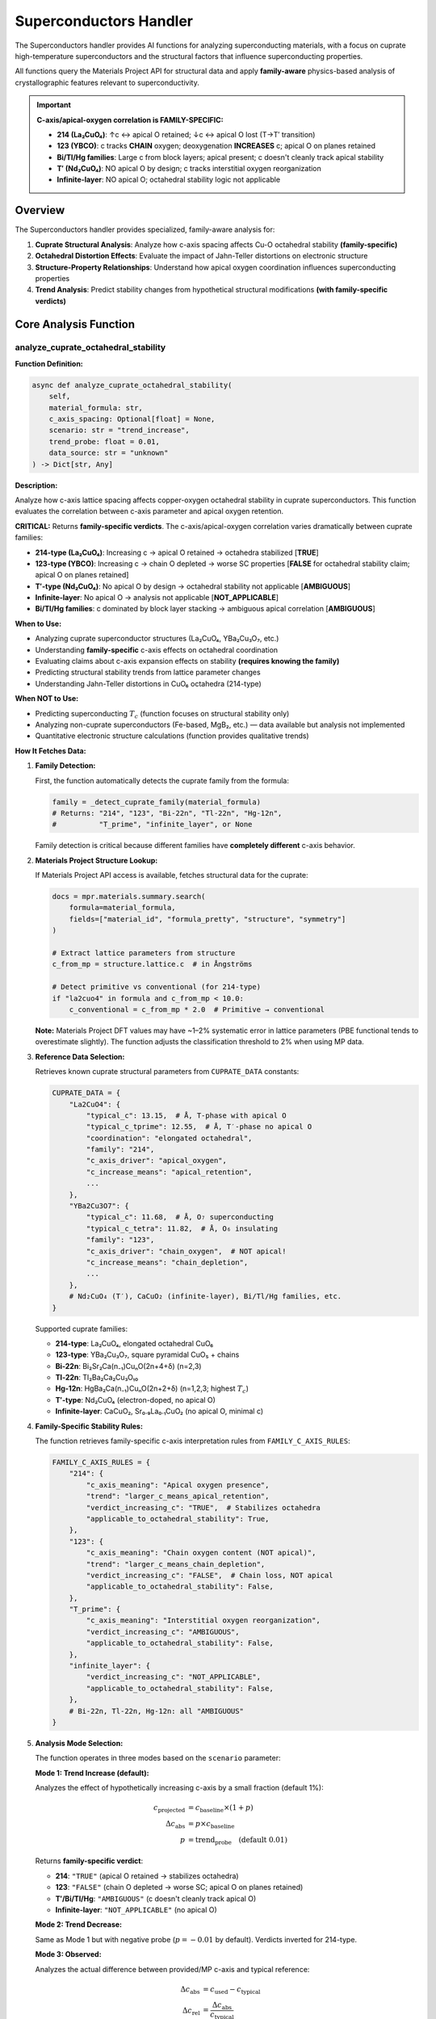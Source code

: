 Superconductors Handler
=======================

The Superconductors handler provides AI functions for analyzing superconducting materials, with a focus on cuprate high-temperature superconductors and the structural factors that influence superconducting properties.

All functions query the Materials Project API for structural data and apply **family-aware** physics-based analysis of crystallographic features relevant to superconductivity.

.. important::

   **C-axis/apical-oxygen correlation is FAMILY-SPECIFIC:**
   
   - **214 (La₂CuO₄)**: ↑c ↔ apical O retained; ↓c ↔ apical O lost (T→T′ transition)
   - **123 (YBCO)**: c tracks **CHAIN** oxygen; deoxygenation **INCREASES** c; apical O on planes retained
   - **Bi/Tl/Hg families**: Large c from block layers; apical present; c doesn't cleanly track apical stability
   - **T′ (Nd₂CuO₄)**: NO apical O by design; c tracks interstitial oxygen reorganization
   - **Infinite-layer**: NO apical O; octahedral stability logic not applicable

Overview
--------

The Superconductors handler provides specialized, family-aware analysis for:

1. **Cuprate Structural Analysis**: Analyze how c-axis spacing affects Cu-O octahedral stability **(family-specific)**
2. **Octahedral Distortion Effects**: Evaluate the impact of Jahn-Teller distortions on electronic structure
3. **Structure-Property Relationships**: Understand how apical oxygen coordination influences superconducting properties
4. **Trend Analysis**: Predict stability changes from hypothetical structural modifications **(with family-specific verdicts)**

Core Analysis Function
----------------------

.. _analyze_cuprate_octahedral_stability:

analyze_cuprate_octahedral_stability
^^^^^^^^^^^^^^^^^^^^^^^^^^^^^^^^^^^^

**Function Definition:**

.. code-block:: python

   async def analyze_cuprate_octahedral_stability(
       self,
       material_formula: str,
       c_axis_spacing: Optional[float] = None,
       scenario: str = "trend_increase",
       trend_probe: float = 0.01,
       data_source: str = "unknown"
   ) -> Dict[str, Any]

**Description:**

Analyze how c-axis lattice spacing affects copper-oxygen octahedral stability in cuprate superconductors. This function evaluates the correlation between c-axis parameter and apical oxygen retention.

**CRITICAL:** Returns **family-specific verdicts**. The c-axis/apical-oxygen correlation varies dramatically between cuprate families:

- **214-type (La₂CuO₄)**: Increasing c → apical O retained → octahedra stabilized [**TRUE**]
- **123-type (YBCO)**: Increasing c → chain O depleted → worse SC properties [**FALSE** for octahedral stability claim; apical O on planes retained]
- **T′-type (Nd₂CuO₄)**: No apical O by design → octahedral stability not applicable [**AMBIGUOUS**]
- **Infinite-layer**: No apical O → analysis not applicable [**NOT_APPLICABLE**]
- **Bi/Tl/Hg families**: c dominated by block layer stacking → ambiguous apical correlation [**AMBIGUOUS**]

**When to Use:**

- Analyzing cuprate superconductor structures (La₂CuO₄, YBa₂Cu₃O₇, etc.)
- Understanding **family-specific** c-axis effects on octahedral coordination
- Evaluating claims about c-axis expansion effects on stability **(requires knowing the family)**
- Predicting structural stability trends from lattice parameter changes
- Understanding Jahn-Teller distortions in CuO₆ octahedra (214-type)

**When NOT to Use:**

- Predicting superconducting :math:`T_c` (function focuses on structural stability only)
- Analyzing non-cuprate superconductors (Fe-based, MgB₂, etc.) — data available but analysis not implemented
- Quantitative electronic structure calculations (function provides qualitative trends)

**How It Fetches Data:**

1. **Family Detection:**
   
   First, the function automatically detects the cuprate family from the formula:
   
   .. code-block:: python
   
      family = _detect_cuprate_family(material_formula)
      # Returns: "214", "123", "Bi-22n", "Tl-22n", "Hg-12n", 
      #          "T_prime", "infinite_layer", or None
   
   Family detection is critical because different families have **completely different** c-axis behavior.

2. **Materials Project Structure Lookup:**
   
   If Materials Project API access is available, fetches structural data for the cuprate:
   
   .. code-block:: python
   
      docs = mpr.materials.summary.search(
          formula=material_formula,
          fields=["material_id", "formula_pretty", "structure", "symmetry"]
      )
      
      # Extract lattice parameters from structure
      c_from_mp = structure.lattice.c  # in Ångströms
      
      # Detect primitive vs conventional (for 214-type)
      if "la2cuo4" in formula and c_from_mp < 10.0:
          c_conventional = c_from_mp * 2.0  # Primitive → conventional
   
   **Note:** Materials Project DFT values may have ~1–2% systematic error in lattice parameters (PBE functional tends to overestimate slightly). The function adjusts the classification threshold to 2% when using MP data.

3. **Reference Data Selection:**
   
   Retrieves known cuprate structural parameters from ``CUPRATE_DATA`` constants:
   
   .. code-block:: python
   
      CUPRATE_DATA = {
          "La2CuO4": {
              "typical_c": 13.15,  # Å, T-phase with apical O
              "typical_c_tprime": 12.55,  # Å, T′-phase no apical O
              "coordination": "elongated octahedral",
              "family": "214",
              "c_axis_driver": "apical_oxygen",
              "c_increase_means": "apical_retention",
              ...
          },
          "YBa2Cu3O7": {
              "typical_c": 11.68,  # Å, O₇ superconducting
              "typical_c_tetra": 11.82,  # Å, O₆ insulating
              "family": "123",
              "c_axis_driver": "chain_oxygen",  # NOT apical!
              "c_increase_means": "chain_depletion",
              ...
          },
          # Nd₂CuO₄ (T′), CaCuO₂ (infinite-layer), Bi/Tl/Hg families, etc.
      }
   
   Supported cuprate families:
   
   - **214-type**: La₂CuO₄, elongated octahedral CuO₆
   - **123-type**: YBa₂Cu₃O₇, square pyramidal CuO₅ + chains
   - **Bi-22n**: Bi₂Sr₂Ca(n₋₁)CuₙO(2n+4+δ) (n=2,3)
   - **Tl-22n**: Tl₂Ba₂Ca₂Cu₃O₁₀
   - **Hg-12n**: HgBa₂Ca(n₋₁)CuₙO(2n+2+δ) (n=1,2,3; highest :math:`T_c`)
   - **T′-type**: Nd₂CuO₄ (electron-doped, no apical O)
   - **Infinite-layer**: CaCuO₂, Sr₀.₉La₀.₁CuO₂ (no apical O, minimal c)

4. **Family-Specific Stability Rules:**
   
   The function retrieves family-specific c-axis interpretation rules from ``FAMILY_C_AXIS_RULES``:
   
   .. code-block:: python
   
      FAMILY_C_AXIS_RULES = {
          "214": {
              "c_axis_meaning": "Apical oxygen presence",
              "trend": "larger_c_means_apical_retention",
              "verdict_increasing_c": "TRUE",  # Stabilizes octahedra
              "applicable_to_octahedral_stability": True,
          },
          "123": {
              "c_axis_meaning": "Chain oxygen content (NOT apical)",
              "trend": "larger_c_means_chain_depletion",
              "verdict_increasing_c": "FALSE",  # Chain loss, NOT apical
              "applicable_to_octahedral_stability": False,
          },
          "T_prime": {
              "c_axis_meaning": "Interstitial oxygen reorganization",
              "verdict_increasing_c": "AMBIGUOUS",
              "applicable_to_octahedral_stability": False,
          },
          "infinite_layer": {
              "verdict_increasing_c": "NOT_APPLICABLE",
              "applicable_to_octahedral_stability": False,
          },
          # Bi-22n, Tl-22n, Hg-12n: all "AMBIGUOUS"
      }

5. **Analysis Mode Selection:**
   
   The function operates in three modes based on the ``scenario`` parameter:
   
   **Mode 1: Trend Increase (default):**
   
   Analyzes the effect of hypothetically increasing c-axis by a small fraction (default 1%):
   
   .. math::
      
      c_{\text{projected}} &= c_{\text{baseline}} \times (1 + p) \\
      \Delta c_{\text{abs}} &= p \times c_{\text{baseline}} \\
      p &= \text{trend_probe} \quad \text{(default 0.01)}
   
   Returns **family-specific verdict**:
   
   - **214**: ``"TRUE"`` (apical O retained → stabilizes octahedra)
   - **123**: ``"FALSE"`` (chain O depleted → worse SC; apical O on planes retained)
   - **T′/Bi/Tl/Hg**: ``"AMBIGUOUS"`` (c doesn't cleanly track apical O)
   - **Infinite-layer**: ``"NOT_APPLICABLE"`` (no apical O)
   
   **Mode 2: Trend Decrease:**
   
   Same as Mode 1 but with negative probe (:math:`p = -0.01` by default). Verdicts inverted for 214-type.
   
   **Mode 3: Observed:**
   
   Analyzes the actual difference between provided/MP c-axis and typical reference:
   
   .. math::
      
      \Delta c_{\text{abs}} &= c_{\text{used}} - c_{\text{typical}} \\
      \Delta c_{\text{rel}} &= \frac{\Delta c_{\text{abs}}}{c_{\text{typical}}}
   
   Classifies change magnitude using **data-source-aware threshold**:
   
   - **Materials Project data**: threshold ≥ 2% (to account for DFT errors)
   - **Experimental data**: threshold ≥ 1% (default)
   - :math:`|\Delta c_{\text{rel}}| <` threshold → ``"minimal_change"``
   - :math:`\Delta c_{\text{rel}} >` threshold → ``"stabilized"`` (for 214-type) or family-specific
   - :math:`\Delta c_{\text{rel}} <` -threshold → ``"destabilized"`` (for 214-type) or family-specific

6. **Special Family Handling:**
   
   **YBCO (123-type):**
   
   Returns special explanation:
   
      "In YBa₂Cu₃O₇₋δ (123-type), increasing c correlates with CHAIN oxygen depletion 
      (O₇ → O₆), which REDUCES superconducting properties. IMPORTANT: Apical oxygen 
      on the CuO₂ planes is RETAINED; c-axis changes track chain oxygen, not apical 
      oxygen removal. Octahedral stability on planes is NOT affected."
   
   **T′-type (Nd₂CuO₄):**
   
   Returns:
   
      "Nd₂CuO₄ is a T′-type cuprate with NO apical oxygen by design (square planar 
      CuO₄ coordination). C-axis changes reflect interstitial oxygen reorganization 
      during annealing, which can move c in EITHER direction depending on starting 
      oxygen configuration. The octahedral stability question is not applicable."
   
   **Infinite-layer:**
   
   Returns immediate ``NOT_APPLICABLE`` verdict:
   
      "CaCuO₂ is an infinite-layer cuprate with NO apical oxygen by design. 
      Octahedral stability analysis is not applicable. Structure has square planar 
      CuO₄ coordination with minimal c-axis (≈3.2–3.4 Å)."

**Parameters:**

- ``material_formula`` (str, required): Cuprate chemical formula
  
  - Format: ``'La2CuO4'``, ``'YBa2Cu3O7'``, ``'La1.85Sr0.15CuO4'``, ``'Nd2CuO4'``, ``'CaCuO2'``
  - Handles doped formulas: ``'La2-xSrxCuO4'``, ``'Nd1.85Ce0.15CuO4'``, ``'YBa2Cu3O7-δ'``
  - Case-insensitive matching with composition-aware detection
  - If not in known database, provides generic analysis with family-detection attempt

- ``c_axis_spacing`` (float, optional): c-axis lattice parameter in Ångströms
  
  - If ``None``: uses Materials Project value if available, otherwise uses typical literature value
  - If provided: overrides MP lookup and uses given value
  - Should be **conventional cell** c-axis (not primitive)

- ``scenario`` (str, optional): Analysis mode. Default: ``"trend_increase"``
  
  - ``"trend_increase"``: Analyze effect of hypothetical c-axis increase (family-specific verdict)
  - ``"trend_decrease"``: Analyze effect of hypothetical c-axis decrease (family-specific verdict)
  - ``"observed"``: Analyze actual c-axis deviation from typical value

- ``trend_probe`` (float, optional): Fractional change for trend modes. Default: ``0.01`` (1%)
  
  - Used only in trend modes (``"trend_increase"`` or ``"trend_decrease"``)
  - Defines hypothetical :math:`\Delta c / c` for stability assessment
  - Example: ``0.02`` = 2% change

- ``data_source`` (str, optional): Data source type. Default: ``"unknown"``
  
  - ``"MP"``: Materials Project DFT data (auto-set if structure fetched from MP)
  - ``"experiment"``: Experimental XRD data (typical precision)
  - ``"high_precision_xrd"``: High-quality single-crystal XRD
  - ``"unknown"``: Unknown source (conservative threshold)
  - Affects classification threshold: MP/unknown=2%, experiment=1%, high_precision=0.5%

**Returns:**

Dictionary containing:

.. code-block:: python

   {
       "success": bool,
       "metadata": {
           "handler": str,
           "function": str,
           "timestamp": str,
           "version": str,
           "duration_ms": float
       },
       "data": {
           # Common fields (all modes, all families)
           "scenario": str,  # "trend_increase", "trend_decrease", or "observed"
           "material": str,  # Matched cuprate formula
           "family": str,  # "214", "123", "T_prime", "infinite_layer", etc.
           "claim": str,  # The question: "Does increasing c-axis stabilize Cu–O octahedral coordination?"
           "verdict": str,  # "TRUE", "FALSE", "AMBIGUOUS", "NOT_APPLICABLE"
           "coordination": str,  # e.g., "elongated octahedral", "square pyramidal"
           "stability_effect": str,  # "stabilized", "destabilized", "minimal_change", 
                                     # "chain_depleted", "chain_retained", "ambiguous"
           "mechanism": str,  # Detailed explanation of mechanism
           "threshold_used_percent": float,  # Classification threshold used (%)
           "data_source": str,  # "MP", "experiment", "high_precision_xrd", "unknown"
           "c_axis_driver": str,  # "apical_oxygen", "chain_oxygen", "interstitial_oxygen", 
                                  # "BiO_stacking", "not_applicable"
           "applicable_to_octahedral_stability": bool,  # True only for 214-type
           
           # Trend mode fields (scenario = "trend_increase" or "trend_decrease")
           "baseline_c_axis": float,  # Å, typical literature value
           "projected_c_axis": float,  # Å, hypothetical value after change
           "hypothetical_delta_angstrom": float,  # Å, absolute change
           "hypothetical_delta_percent": float,  # %, relative change
           
           # Observed mode fields (scenario = "observed")
           "c_axis_analyzed": float,  # Å, actual c-axis used
           "c_axis_typical": float,  # Å, reference literature value
           "observed_change_angstrom": float,  # Å, deviation from typical
           "observed_change_percent": float,  # %, relative deviation
           "threshold_used_percent": float,  # %, threshold applied (2% for MP, 1% for experiment)
           "data_source": str,  # "MP", "experiment", or "unknown"
           
           # Structural details (all modes, if available)
           "structural_details": {
               "typical_apical_distance_A": float,  # Å, Cu-O apical bond (if applicable)
               "typical_planar_distance_A": float,  # Å, Cu-O in-plane bond
               "note": str  # Structural description
           },
           
           # Family-specific warnings (YBCO, T′, infinite-layer)
           "warning": str,  # e.g., "YBCO c-axis tracks CHAIN oxygen, NOT apical oxygen on planes"
           "explanation": str,  # Full family-specific explanation (for special cases)
       },
       # Optional: if Materials Project data fetched
       "materials_project_data": {
           "material_id": str,  # e.g., "mp-1234"
           "c_axis_mp_raw": float,  # Å, as returned by MP
           "c_axis_mp_conventional": float,  # Å, converted to conventional if needed
           "cell_type": str,  # e.g., "primitive (doubled to conventional)"
           "note": str  # MP data usage note
       },
       "confidence": str,  # "MEDIUM" (based on literature trends, not first-principles)
       "citations": List[str],  # Family-specific literature references
       "notes": List[str],  # Analysis assumptions
       "caveats": List[str]  # Limitations
   }

**Side Effects:**

- None (read-only API query if Materials Project accessed)
- No state modification or caching

**Example:**

.. code-block:: python

   # 214-type: Analyze general trend for La₂CuO₄
   result = await handler.analyze_cuprate_octahedral_stability(
       material_formula="La2CuO4",
       scenario="trend_increase",
       trend_probe=0.01  # 1% increase
   )
   # Returns: 
   # family = "214"
   # claim = "Does increasing c-axis stabilize Cu–O octahedral coordination?"
   # verdict = "TRUE"
   # stability_effect = "stabilized"
   # mechanism: "Hypothetical c-axis increase... correlates with retention of apical oxygen..."
   
   # 123-type: Analyze YBCO (gets DIFFERENT verdict)
   result = await handler.analyze_cuprate_octahedral_stability(
       material_formula="YBa2Cu3O7",
       scenario="trend_increase"
   )
   # Returns:
   # family = "123"
   # claim = "Does increasing c-axis stabilize Cu–O octahedral coordination?"
   # verdict = "FALSE"
   # stability_effect = "chain_depleted"
   # warning: "YBCO c-axis tracks CHAIN oxygen on Cu1 sites, NOT apical oxygen on Cu2 plane sites"
   # mechanism: "In YBa₂Cu₃O₇₋δ (123-type), increasing c correlates with CHAIN oxygen depletion..."
   
   # T′-type: Analyze electron-doped cuprate
   result = await handler.analyze_cuprate_octahedral_stability(
       material_formula="Nd2CuO4",
       scenario="trend_increase"
   )
   # Returns:
   # family = "T_prime"
   # verdict = "AMBIGUOUS"
   # applicable_to_octahedral_stability = False
   # explanation: "Nd₂CuO₄ is a T′-type cuprate with NO apical oxygen by design..."
   
   # Infinite-layer: Analysis not applicable
   result = await handler.analyze_cuprate_octahedral_stability(
       material_formula="CaCuO2",
       scenario="trend_increase"
   )
   # Returns:
   # family = "infinite_layer"
   # verdict = "NOT_APPLICABLE"
   # explanation: "CaCuO₂ is an infinite-layer cuprate with NO apical oxygen..."
   
   # Analyze actual structure from Materials Project
   result = await handler.analyze_cuprate_octahedral_stability(
       material_formula="La2CuO4",
       scenario="observed"
       # c_axis_spacing omitted → fetches from MP
   )
   # Returns: data_source = "MP", threshold_used_percent = 2.0 (adjusted for DFT errors)

Physical Background
-------------------

Cuprate Superconductor Structure
^^^^^^^^^^^^^^^^^^^^^^^^^^^^^^^^^

High-temperature cuprate superconductors are characterized by CuO₂ planes, which are the essential structural element for superconductivity. The coordination environment of copper atoms critically affects electronic structure and :math:`T_c`.

**Family-Specific C-Axis Behavior:**

The c-axis parameter has **completely different physical meaning** across cuprate families:

.. list-table:: C-Axis Behavior by Family
   :header-rows: 1
   :widths: 15 20 30 35

   * - Family
     - c-axis driver
     - Increasing c means
     - Octahedral stability?
   * - **214** (La₂CuO₄)
     - Apical O
     - Apical O retained → stabilizes CuO₆ octahedra
     - **Yes** (T→T′: 13.15→12.55 Å)
   * - **123** (YBCO)
     - **Chain O**
     - Chain O depleted → worse SC (apical on planes retained!)
     - **No** (O₇→O₆: 11.66→11.84 Å; opposite!)
   * - **Bi-22n**
     - BiO stacking
     - Intercalation/stacking faults
     - **No** (large c from BiO layers)
   * - **Tl-22n**
     - TlO stacking
     - Similar to Bi-22n
     - **No**
   * - **Hg-12n**
     - HgO stacking
     - Minimal blocking; cleanest
     - **No**
   * - **T′** (Nd₂CuO₄)
     - Interstitial O
     - Ambiguous (annealing reorganizes O)
     - **No** (no apical O by design)
   * - **Infinite-layer**
     - Not applicable
     - Not applicable
     - **No** (no apical O; c~3.2 Å)

**CuO₆ Octahedral Coordination (214-type only):**

In La₂CuO₄-type cuprates, Cu²⁺ ions are coordinated by six oxygen atoms in an octahedral geometry. However, due to the Jahn-Teller effect (Cu²⁺ has :math:`d^9` electronic configuration), the octahedra are strongly distorted:

.. math::
   
   r_{\text{apical}} &\approx 2.4 \text{ Å} \\
   r_{\text{planar}} &\approx 1.9 \text{ Å} \\
   \frac{r_{\text{apical}}}{r_{\text{planar}}} &\approx 1.25

This elongation along the c-axis places apical oxygen atoms at significantly larger distances than the four in-plane oxygen atoms.

**Electronic Structure:**

The Jahn-Teller distortion lifts the degeneracy of Cu :math:`d` orbitals:

- :math:`d_{x^2-y^2}` orbital (in CuO₂ plane): half-filled, strong in-plane Cu-O :math:`\sigma`-bonding
- :math:`d_{z^2}` orbital (apical direction): higher energy, weaker apical Cu-O overlap
- :math:`d_{xy}`, :math:`d_{xz}`, :math:`d_{yz}` orbitals: non-bonding, lower energy

The electronic behavior near the Fermi level is dominated by the half-filled :math:`d_{x^2-y^2}` band hybridized with O :math:`2p` orbitals in the CuO₂ planes.

C-Axis and Apical Oxygen Correlation (214-Type Only)
^^^^^^^^^^^^^^^^^^^^^^^^^^^^^^^^^^^^^^^^^^^^^^^^^^^^^

**Empirical Relationship (La₂CuO₄ Family):**

For **214-type cuprates** (K₂NiF₄ structure), experimental studies demonstrate:

.. math::
   
   \text{Oxygen reduction} \to \text{Apical O removal} \to \text{Decrease in } c

**Evidence (214-type):**

1. **Phase Transformation in La₂CuO₄:**
   
   - **T-phase** (tetragonal, with apical O): :math:`c = 13.15` Å, elongated octahedral CuO₆
   - **T′-phase** (tetragonal, no apical O): :math:`c = 12.55` Å, square planar CuO₄
   - Oxygen reduction converts T → T′ with :math:`\Delta c \approx -0.6` Å (:math:`-4.6\%`)
   
   *Citation*: Yamamoto et al., Physica C 470, 1383 (2010)

2. **Physical Mechanism:**
   
   - Apical oxygen presence extends the unit cell along the c-axis
   - Removal of apical oxygen allows collapse of Cu-O-Cu stacking
   - Shorter c-axis → transition from octahedral to square planar coordination

**Implication for 214-Type:**

.. math::
   
   \uparrow c &\implies \text{Apical O retained} \implies \text{Octahedral stable} \\
   \downarrow c &\implies \text{Apical O lost} \implies \text{Octahedral unstable}

This correlation is used by the handler to assess octahedral stability from c-axis changes **for 214-type cuprates only**.

YBCO (123-Type) Exception
^^^^^^^^^^^^^^^^^^^^^^^^^^

**CRITICAL DIFFERENCE:**

In YBa₂Cu₃O₇₋δ, the c-axis tracks **chain oxygen content**, **NOT** apical oxygen on the CuO₂ planes.

**Oxygen Content Variation:**

.. math::
   
   \text{O}_7 \text{ (fully oxygenated)} &: c = 11.66 \text{ Å}, \, T_c = 92 \text{ K} \\
   \text{O}_6 \text{ (oxygen-depleted)} &: c = 11.84 \text{ Å}, \, T_c = 0 \text{ K (insulator)}

**Increasing c with deoxygenation: OPPOSITE to 214-type!**

*Citation*: web.njit.edu/~tyson/supercon_papers/Oxygen_Content_vs_c-axis.pdf

**Physical Mechanism:**

- Chain oxygen (in Cu-O chains between planes) provides charge carriers
- Removing chain oxygen → loss of hole doping → insulating behavior
- Chain oxygen removal → c-axis **expands** (less interlayer binding)
- **Apical oxygen on the CuO₂ planes is RETAINED** regardless of chain oxygenation

**Implication:**

For YBCO, **increasing c does NOT mean apical oxygen retention**; it means **chain oxygen depletion** and **worse superconducting properties**. The handler returns ``verdict = "FALSE"`` for YBCO when asked if increasing c stabilizes octahedra.

T′-Type and Infinite-Layer
^^^^^^^^^^^^^^^^^^^^^^^^^^^

**T′-type (Nd₂CuO₄, NCCO):**

- **No apical oxygen by design** (square planar CuO₄)
- C-axis changes reflect **interstitial oxygen reorganization** during annealing
- Direction of c-axis change depends on starting oxygen configuration
- Can move **either direction** with annealing
- Octahedral stability question not applicable

*Citation*: Avella & Guarino, Phys. Rev. B 105, 014512 (2022)

**Infinite-layer (CaCuO₂):**

- **No apical oxygen** (single CuO₂ planes with no intervening layers)
- Minimal c-axis (:math:`c \approx 3.2` Å)
- Square planar CuO₄ coordination
- Octahedral stability analysis not applicable

Jahn-Teller Distortion
^^^^^^^^^^^^^^^^^^^^^^^

**Origin:**

Cu²⁺ (:math:`d^9`) in octahedral coordination is Jahn-Teller active. The electronic configuration has an unpaired electron in the :math:`e_g` manifold:

.. math::
   
   t_{2g}^6 e_g^3

**Distortion Modes:**

1. **Elongation (observed in 214-type cuprates):**
   
   .. math::
      
      Q_{3z^2-r^2} > 0 \quad \to \quad r_{\text{axial}} > r_{\text{equatorial}}
   
   Lowers :math:`d_{x^2-y^2}` orbital energy, stabilizes in-plane Cu-O bonding.

2. **Compression (rare in cuprates):**
   
   .. math::
      
      Q_{3z^2-r^2} < 0 \quad \to \quad r_{\text{axial}} < r_{\text{equatorial}}

**Energy Gain:**

Jahn-Teller distortion lowers total energy by **order-of-magnitude tenths of eV** per Cu site, depending on compound and calculation method. The stabilization is essential for cuprate crystal chemistry and directly influences the electronic structure relevant to superconductivity.

**Impact on Superconductivity:**

- Elongation enhances in-plane Cu-O :math:`\sigma^*` antibonding character of the :math:`d_{x^2-y^2}` band
- Optimizes orbital overlap for Zhang-Rice singlet formation
- Weak apical Cu-O bonding provides quasi-2D electronic structure (critical for high :math:`T_c`)

Doping and T\ :sub:`c` Optimization
^^^^^^^^^^^^^^^^^^^^^^^^^^^^^^^^^^^^

Cuprate superconductivity requires **hole doping** of the CuO₂ planes. Pure La₂CuO₄ is an antiferromagnetic Mott insulator. Doping (e.g., La₂₋\ :sub:`x`\ Sr\ :sub:`x`\ CuO₄) introduces charge carriers:

.. math::
   
   x &= \text{doping level} \\
   p &= \text{hole concentration per Cu} \approx x

**Doping Regimes:**

1. **Underdoped** (:math:`p < 0.16`):
   
   - Pseudogap phase
   - Rising :math:`T_c`
   - Antiferromagnetic correlations

2. **Optimal doping** (:math:`p \approx 0.16`):
   
   - Maximum :math:`T_c` (family-dependent)
   - La₂₋\ :sub:`x`\ Sr\ :sub:`x`\ CuO₄: :math:`T_c^{\max} \approx 40` K at :math:`x \approx 0.15`

3. **Overdoped** (:math:`p > 0.19`):
   
   - Fermi liquid behavior
   - Decreasing :math:`T_c`
   - Loss of d-wave pairing strength

**Structural Effects:**

Doping affects lattice parameters:

- Sr²⁺ substitution for La³⁺ introduces holes and increases in-plane Cu-O bond length
- Optimal :math:`T_c` correlates with specific bond lengths and octahedral distortion magnitude

Database Coverage
-----------------

**Cuprate Superconductors:**

The handler has reference data for the following cuprate families:

1. **La₂CuO₄ (214-type):**
   
   - :math:`c = 13.15` Å (T-phase), :math:`c = 12.55` Å (T′-phase)
   - :math:`T_c^{\max} = 40` K (with Sr doping)
   - Prototype cuprate, elongated octahedral CuO₆
   - **Family**: 214, **c-axis driver**: apical oxygen

2. **YBa₂Cu₃O₇ (123-type, YBCO):**
   
   - :math:`c = 11.66` Å (O₇), :math:`c = 11.84` Å (O₆)
   - :math:`T_c = 92` K (O₇)
   - Square pyramidal CuO₅ (plane sites) + CuO₄ chains
   - **Family**: 123, **c-axis driver**: **CHAIN oxygen** (NOT apical!)

3. **Bi₂Sr₂CaCu₂O₈ (Bi-2212):**
   
   - :math:`c = 30.6{-}30.9` Å, :math:`T_c^{\max} = 95` K
   - Two CuO₂ planes per unit cell
   - **Family**: Bi-22n, **c-axis driver**: BiO stacking

4. **Bi₂Sr₂Ca₂Cu₃O₁₀ (Bi-2223):**
   
   - :math:`c \approx 37.1` Å, :math:`T_c^{\max} = 110` K
   - Three CuO₂ planes per unit cell

5. **Tl₂Ba₂Ca₂Cu₃O₁₀ (Tl-2223):**
   
   - :math:`c = 35.9` Å, :math:`T_c^{\max} = 125` K
   - Three CuO₂ planes, less disorder than Bi-2223

6. **HgBa₂Ca₂Cu₃O₈ (Hg-1223):**
   
   - :math:`c = 15.76{-}15.82` Å
   - :math:`T_c^{\max} = 134{-}135` K (ambient pressure, **record holder**)
   - :math:`T_c \approx 160{-}164` K under pressure

7. **HgBa₂CuO₄₊δ (Hg-1201):**
   
   - :math:`c = 9.5` Å, :math:`T_c^{\max} = 97` K
   - Single CuO₂ layer, cleanest tetragonal structure

8. **HgBa₂CaCu₂O₆₊δ (Hg-1212):**
   
   - :math:`c = 12.5{-}12.7` Å, :math:`T_c^{\max} = 127` K
   - Double-layer Hg cuprate

9. **Nd₂CuO₄ (T′-type, electron-doped):**
   
   - :math:`c = 12.07` Å, :math:`T_c^{\max} = 24` K (with Ce doping)
   - **NO apical oxygen by design** (square planar CuO₄)
   - **Family**: T_prime, **c-axis driver**: interstitial oxygen

10. **CaCuO₂ (infinite-layer):**
    
    - :math:`c = 3.2` Å
    - **NO apical oxygen** (minimal stacking)
    - **Family**: infinite_layer, **not superconducting at ambient**

11. **Sr₀.₉La₀.₁CuO₂ (infinite-layer, doped):**
    
    - :math:`c = 3.4` Å, :math:`T_c^{\max} = 43` K (thin films)
    - **NO apical oxygen**

**Generic Cuprate Fallback:**

For cuprates not in the reference database, the handler attempts family detection from formula patterns and provides appropriate warnings about family-specific behavior.

Methodology and Data Sources
-----------------------------

**Materials Project DFT Structures:**

When available, the handler fetches crystal structures from the Materials Project database:

- **Method**: DFT with PBE functional, PAW pseudopotentials
- **Structural relaxation**: Full cell and atomic position optimization
- **Lattice parameters**: Extracted from optimized structures
- **Limitations**: DFT may over- or under-estimate lattice parameters by ~1–2%; PBE tends to overestimate slightly

**Threshold Adjustment for DFT Errors:**

The handler automatically adjusts the classification threshold based on the ``data_source`` parameter:

- **Materials Project (DFT)**: 2% threshold (to account for systematic PBE errors)
- **Experimental XRD data**: 1% threshold (typical precision)
- **High-precision XRD**: 0.5% threshold (for high-quality single-crystal data)
- **Unknown source**: 2% threshold (conservative)

**Literature Reference Data:**

Reference c-axis values and structural parameters are from experimental measurements:

- X-ray diffraction (XRD) or neutron diffraction on single crystals or powders
- Typical accuracy: ±0.01 Å for c-axis
- Temperature: Usually room temperature or specific reported conditions

**Analysis Method:**

The handler uses **family-specific empirical correlations** from cuprate literature rather than first-principles calculations:

- **214-type**: :math:`\Delta c \propto` apical oxygen content
- **123-type**: :math:`\Delta c \propto` chain oxygen content (opposite trend)
- **T′-type**: :math:`\Delta c \propto` interstitial oxygen (ambiguous direction)
- **Other families**: c dominated by block layer stacking (ambiguous apical correlation)

Does not perform:

- DFT or quantum chemistry calculations
- Electronic structure computations
- Superconducting property predictions

Provides qualitative stability trends based on structural chemistry.

**Confidence Level:**

Results are assigned **MEDIUM** confidence because:

- Analysis is based on well-established empirical trends in cuprate literature
- No first-principles calculation of octahedral stability
- Does not account for electronic structure effects or doping (beyond structural trends)
- Structural trends are robust but not quantitative predictors of :math:`T_c`
- Family-specific rules are well-documented but have exceptions within families

Citations
---------

All Superconductor functions cite family-specific literature:

**Primary References:**

- **Keimer, B., Kivelson, S. A., Norman, M. R., Uchida, S., & Zaanen, J.** (2015). From quantum matter to high-temperature superconductivity in copper oxides. *Nature*, 518(7538), 179–186. DOI: 10.1038/nature14165
  
  *Comprehensive review of cuprate physics, electronic structure, and superconducting mechanisms.*

- **Pavarini, E., Dasgupta, I., Saha-Dasgupta, T., Jepsen, O., & Andersen, O. K.** (2001). Band-structure trend in hole-doped cuprates and correlation with :math:`T_c^{\max}`. *Physical Review Letters*, 87(4), 047003. DOI: 10.1103/PhysRevLett.87.047003
  
  *Key finding*: Apical oxygen distance tunes axial orbital character and long-range hopping (t′), correlating with :math:`T_c` across families.

- **Ohta, Y., Tohyama, T., & Maekawa, S.** (1991). Apex oxygen and critical temperature in copper oxide superconductors. *Physical Review B*, 43(4), 2968. DOI: 10.1103/PhysRevB.43.2968
  
  *Establishes apical Cu-O distance correlation with :math:`T_c` across cuprate families.*

**214-type (La₂CuO₄) Specific:**

- **Yamamoto, A., Takeshita, N., Terakura, C., & Tokura, Y.** (2010). High pressure effects revisited for the cuprate superconductor family with highest critical temperature. *Physica C: Superconductivity*, 470(20), 1383–1389. DOI: 10.1016/j.physc.2010.05.086
  
  *Key data*: T-phase La₂CuO₄ :math:`c \approx 13.15` Å (with apical O); T′-phase :math:`c \approx 12.55` Å (no apical O).

- **Matsumoto, K., et al.** (2009). Synthesis and characterization of T′-La₂CuO₄. *Physica C*, 469(15–20), 940–943.
  
  *C-axis vs apical oxygen during reduction in La₂CuO₄.*

**123-type (YBCO) Specific:**

- **Jorgensen, J. D., et al.** (1990). Structural properties of oxygen-deficient YBa₂Cu₃O₇₋δ. *Physical Review B*, 41(4), 1863. DOI: 10.1103/PhysRevB.41.1863
  
  *Primary reference for YBCO structure vs oxygen content; establishes c-axis expansion with deoxygenation.*

- **Oxygen determination from cell dimensions in YBCO.** Available at: web.njit.edu/~tyson/supercon_papers/Oxygen_Content_vs_c-axis.pdf
  
  *Establishes O₇ (c≈11.66 Å, superconducting) vs O₆ (c≈11.84 Å, insulating) relationship.*

**T′-type (Electron-Doped) Specific:**

- **Avella, A. & Guarino, A.** (2022). Superconductivity induced by structural reorganization in the electron-doped cuprate Nd₂₋ₓCeₓCuO₄. *Physical Review B*, 105(1), 014512. DOI: 10.1103/PhysRevB.105.014512
  
  *Key finding*: In electron-doped T′ cuprates (NCCO), annealing changes c-axis by reorganizing apical/interstitial oxygen; direction depends on starting oxygen state. Not a universal "oxygen reduction → smaller c" law.

- **Matsumoto, K., et al.** (2009). Reduction dependence of superconductivity in the electron-doped T′-La₂₋ₓCeₓCuO₄₋δ. *Physica C*, 469(15–20), 940–943.
  
  *T′-type reduction dependence; c-axis behavior during oxygen manipulation.*

**Bi/Tl/Hg Families:**

- **RSC Advances** 2, 239 (2012): Bi-2212/Bi-2223 c-axis and stacking.
- **AIP Advances** (2018): Bi₂Sr₂CaCu₂O₈₊ₓ thin films, DOI: 10.1063/1.5009330
- **arXiv:2301.08313**: Tl-2223 c-axis.
- **RSC Advances** 12, 32700 (2022): Hg-1223 structure.
- **arXiv:2401.17079**: Hg-1223 under pressure (Tc ≈ 160–164 K).

**Jahn-Teller Effect:**

- **Bersuker, I. B.** (2006). *The Jahn-Teller Effect*. Cambridge University Press. ISBN: 9780521822121
  
  *Comprehensive theory and applications of Jahn-Teller distortions.*

- **Pavarini, E., et al.** (2004). Jahn-Teller physics and high-:math:`T_c` superconductivity. *Journal of Physics: Condensed Matter*, 16(40), S4313.

**Materials Project:**

- **Jain, A., et al.** (2013). The Materials Project: A materials genome approach to accelerating materials innovation. *APL Materials*, 1(1), 011002. DOI: 10.1063/1.4812323

- **Ong, S. P., et al.** (2013). Python Materials Genomics (pymatgen). *Computational Materials Science*, 68, 314–319. DOI: 10.1016/j.commatsci.2012.10.028

Notes and Best Practices
-------------------------

**Units:**

- **Lattice parameters**: Ångströms (Å)
- **Bond lengths**: Ångströms (Å)
- **Transition temperatures**: Kelvin (K)
- **Relative changes**: Percent (%) or fractional (dimensionless)

**Cuprate Formula Conventions:**

- Use conventional formulas: ``La2CuO4``, not ``La2Cu1O4``
- Oxygen stoichiometry notation: ``YBa2Cu3O7-δ`` (δ = oxygen deficiency)
- Doping notation: ``La2-xSrxCuO4`` (x = Sr concentration)

**C-Axis Convention:**

- Always use **conventional cell** c-axis (not primitive)
- For La₂CuO₄: conventional :math:`c \approx 13.15` Å, primitive :math:`c \approx 6.6` Å
- Handler auto-detects and converts primitive → conventional when necessary (for :math:`c < 10` Å)

**Family-Aware Analysis:**

Always check the ``family`` field in results to understand which physical mechanism is being analyzed:

.. code-block:: python

   result = await handler.analyze_cuprate_octahedral_stability(material_formula="YBa2Cu3O7")
   
   if result["data"]["family"] == "123":
       # YBCO: c-axis tracks CHAIN oxygen, not apical
       # verdict = "FALSE" for "increasing c stabilizes octahedra"
       pass
   elif result["data"]["family"] == "214":
       # La₂CuO₄: c-axis tracks APICAL oxygen
       # verdict = "TRUE" for "increasing c stabilizes octahedra"
       pass

**Interpretation Guidelines:**

1. **Trend Analysis (default mode):**
   
   - Use for general questions: "Does increasing c stabilize octahedra?"
   - Returns **family-specific verdict** (always about increasing c):
     
     - **214**: ``"TRUE"`` (apical O retained)
     - **123**: ``"FALSE"`` (chain O depleted; apical on planes retained)
     - **T′/Bi/Tl/Hg**: ``"AMBIGUOUS"``
     - **Infinite-layer**: ``"NOT_APPLICABLE"``

2. **Observed Analysis:**
   
   - Use when specific c-axis value is known or fetched from Materials Project
   - Compares actual structure to literature reference
   - Classifies deviation: stabilized, destabilized, or minimal change
   - **Threshold auto-adjusted by data_source**: 2% for MP, 1% for experiment, 0.5% for high-precision

3. **Data Source Selection:**
   
   - **MP**: Auto-set when structure fetched from Materials Project
   - **experiment**: Use when you have typical lab XRD data
   - **high_precision_xrd**: Use for high-quality single-crystal XRD (enables 0.5% threshold for 214-type, where T→T′ shift is ~4–5%)
   - **unknown**: Conservative 2% threshold

**Limitations:**

1. **Empirical Correlation (Not First-Principles):**
   
   - Analysis based on observed trends, not DFT or quantum chemistry calculations
   - Does not compute electronic structure or superconducting properties
   - Cannot predict :math:`T_c` quantitatively

2. **Family-Specific (Not Universal):**
   
   - The "increasing c stabilizes octahedra" claim is **TRUE only for 214-type**
   - **FALSE for 123-type** (YBCO): c tracks chain oxygen, not apical
   - **AMBIGUOUS for Bi/Tl/Hg**: c dominated by block layer stacking
   - **NOT_APPLICABLE for T′ and infinite-layer**: no apical oxygen by design

3. **Simplified Model:**
   
   - Focuses on c-axis as a proxy for oxygen content
   - Does not include:
     
     - Electronic structure effects (band structure, Fermi surface)
     - Doping effects (beyond structural trends)
     - Strain effects
     - Temperature effects (DFT at 0 K, experiments at room temperature)
   
   - Assumes empirical correlations from literature hold within families

4. **DFT Lattice Parameter Errors:**
   
   - Materials Project PBE DFT may have ~1–2% systematic bias in lattice parameters
   - PBE functional tends to overestimate lattice constants slightly
   - Room-temperature experimental values may differ from 0 K DFT
   - Handler adjusts threshold to 2% for MP data to account for this

5. **Superconducting Property Prediction:**
   
   - Handler does **not** predict or analyze superconducting transition temperatures
   - Does **not** compute pairing mechanisms or critical currents
   - Focuses purely on structural stability of octahedral coordination (214-type) or family-specific c-axis behavior

**When to Use Each Analysis Mode:**

.. list-table::
   :header-rows: 1
   :widths: 20 40 40

   * - Mode
     - Use Case
     - Example Question
   * - ``trend_increase``
     - General conceptual question (family-aware)
     - "Does increasing c stabilize octahedra in La₂CuO₄?" → **TRUE** (214-type)
   * - ``trend_increase``
     - General conceptual question (YBCO)
     - "Does increasing c stabilize octahedra in YBCO?" → **FALSE** (chain oxygen, not apical)
   * - ``trend_decrease``
     - General conceptual question (opposite)
     - "Does decreasing c destabilize octahedra in La₂CuO₄?" → **TRUE** (toward T′-phase)
   * - ``observed``
     - Specific material analysis
     - "Is this La₂CuO₄ structure with c = 13.20 Å more stable than typical?" → Compare to 13.15 Å baseline

**Error Handling:**

- **Unknown cuprate**: Attempts family detection; if unsuccessful, returns generic analysis with family warnings
- **Materials Project lookup failure**: Uses literature reference values
- **Invalid parameters**: Returns error with ``ErrorType.INVALID_INPUT``
- **Computation errors**: Returns error with ``ErrorType.COMPUTATION_ERROR``

**Future Extensions:**

The handler framework supports addition of:

- Iron-based superconductor analysis (FeSe, Ba₁₋\ :sub:`x`\ K\ :sub:`x`\ Fe₂As₂) — data available in constants
- MgB₂ two-gap superconductor analysis — data available
- Conventional superconductor BCS parameter calculations
- Electronic structure analysis from DFT band structures
- Quantitative :math:`T_c` estimation models (empirical or ML-based)

**Performance:**

- Materials Project API query: ~100–500 ms (network dependent)
- Structure analysis computation: ~10–50 ms
- Total typical response time: ~150–600 ms
- Family detection: < 1 ms (pattern matching)

**Caching:**

- No caching implemented (each call queries Materials Project afresh)
- For repeated queries, consider external caching of MP structure data

**Comparison with Materials Handler:**

The Superconductors handler differs from the Materials handler in scope:

- **Materials handler**: General-purpose Materials Project queries (any property, any material)
- **Superconductors handler**: Specialized **family-aware** analysis of structural factors affecting superconductivity
- **Complementary use**: Use Materials handler to find cuprate materials, then Superconductors handler to analyze family-specific c-axis behavior

